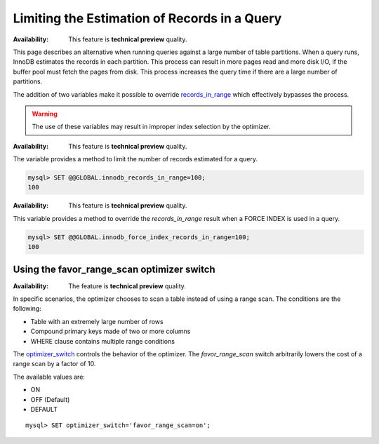 
.. _query-limit-estimates:

=========================================================
Limiting the Estimation of Records in a Query
=========================================================

:Availability:  This feature is **technical preview** quality.

This page describes an alternative when running queries against a large number of table partitions. When a query runs, InnoDB estimates the records in each partition. This process can result in more pages read and more disk I/O, if the buffer pool must fetch the pages from disk. This process increases the query time if there are a large number of partitions.

The addition of two variables make it possible to override `records_in_range <https://dev.mysql.com/doc/internals/en/records-in-range.html>`__ which effectively bypasses the process.

.. warning::

    The use of these variables may result in improper index selection by the optimizer.

.. variable:: innodb_records_in_range

    :cli: ``--innodb-records-in-range``
    :dyn: Yes
    :scope: Global
    :vartype: Numeric
    :default: 0

:Availability:  This feature is **technical preview** quality.

The variable provides a method to limit the number of records estimated for a query.

.. code-block:: MySQL

    mysql> SET @@GLOBAL.innodb_records_in_range=100;
    100


.. variable:: innodb_force_index_records_in_range

    :cli: ``--innodb-force-index-records-in-range``
    :dyn: Yes
    :scope: Global
    :vartype: Numeric
    :default: 0

:Availability:  This feature is **technical preview** quality.

This variable provides a method to override the `records_in_range` result when a FORCE INDEX is used in a query.

.. code-block:: MySQL

    mysql> SET @@GLOBAL.innodb_force_index_records_in_range=100;
    100

.. _favor_range_scan:

Using the favor_range_scan optimizer switch
--------------------------------------------

:Availability:  The feature is **technical preview** quality.

In specific scenarios, the optimizer chooses to scan a table instead of using a range scan. The conditions are the following:

* Table with an extremely large number of rows

* Compound primary keys made of two or more columns

* WHERE clause contains multiple range conditions

The `optimizer_switch <https://dev.mysql.com/doc/refman/8.0/en/switchable-optimizations.html>`__ controls the behavior of the optimizer. The `favor_range_scan` switch arbitrarily lowers the cost of a range scan by a factor of 10.

The available values are:

* ON

* OFF (Default)

* DEFAULT

::

    mysql> SET optimizer_switch='favor_range_scan=on';
